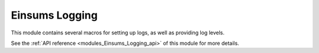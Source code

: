 ..
    Copyright (c) The Einsums Developers. All rights reserved.
    Licensed under the MIT License. See LICENSE.txt in the project root for license information.

.. _modules_Einsums_Logging:

===============
Einsums Logging
===============

This module contains several macros for setting up logs, as well as providing log levels.

See the :ref:`API reference <modules_Einsums_Logging_api>` of this module for more
details.